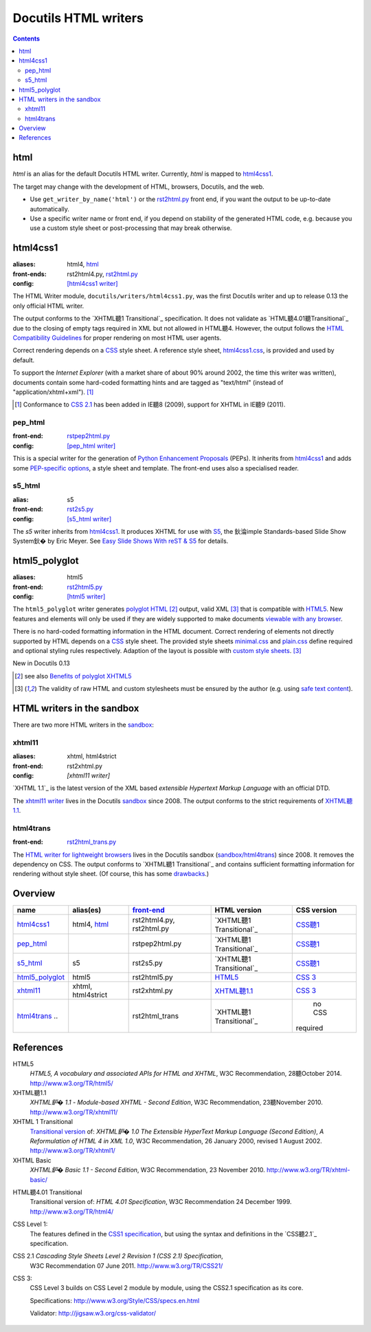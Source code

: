 =====================
Docutils HTML writers
=====================

.. contents::

html
----

`html` is an alias for the default Docutils HTML writer.
Currently, `html` is mapped to html4css1_.

The target may change with the development of HTML, browsers, Docutils, and
the web.

* Use ``get_writer_by_name('html')`` or the rst2html.py_ front end, if you
  want the output to be up-to-date automatically.

* Use a specific writer name or front end, if you depend on stability of the
  generated HTML code, e.g. because you use a custom style sheet or
  post-processing that may break otherwise.


html4css1
---------

:aliases:    html4, html_
:front-ends: rst2html4.py, rst2html.py_
:config:     `[html4css1 writer]`_

The HTML Writer module, ``docutils/writers/html4css1.py``, was the first
Docutils writer and up to release 0.13 the only official HTML writer.

The output conforms to the `XHTML聽1 Transitional`_ specification. It does
not validate as `HTML聽4.01聽Transitional`_ due to the closing of empty tags
required in XML but not allowed in HTML聽4. However, the output follows the
`HTML Compatibility Guidelines`_ for proper rendering on most HTML user
agents.

Correct rendering depends on a CSS_ style sheet. A reference style sheet,
`html4css1.css`_, is provided and used by default.

To support the `Internet Explorer` (with a market share of about 90% around
2002, the time this writer was written), documents contain some hard-coded
formatting hints and are tagged as "text/html" (instead of
"application/xhtml+xml"). [#IE]_

.. [#IE] Conformance to `CSS 2.1`_ has been added in IE聽8 (2009), support
   for XHTML in IE聽9 (2011).

.. _rst2html.py: tools.html#rst2html-py
.. _[html4css1 writer]: config.html#html4css1-writer
.. _html4css1.css: ../../docutils/writers/html4css1/html4css1.css

pep_html
~~~~~~~~

:front-end: rstpep2html.py_
:config:    `[pep_html writer]`_

This is a special writer for the generation of `Python Enhancement
Proposals`_ (PEPs). It inherits from html4css1_ and adds some `PEP-specific
options`_, a style sheet and template. The front-end uses also a specialised
reader.

.. _rstpep2html.py: tools.html#rstpep2html-py
.. _PEP-specific options:
.. _[pep_html writer]: config.html#pep-html-writer
.. _Python Enhancement Proposals: https://www.python.org/dev/peps/

s5_html
~~~~~~~

:alias:     s5
:front-end: rst2s5.py_
:config:    `[s5_html writer]`_

The `s5` writer inherits from html4css1_. It produces XHTML for use with
S5_, the 鈥淪imple Standards-based Slide Show System鈥� by Eric Meyer.  See
`Easy Slide Shows With reST & S5`_ for details.

.. _rst2s5.py: tools.html#rst2s5-py
.. _[s5_html writer]: config.html#s5-html-writer
.. _Easy Slide Shows With reST & S5: slide-shows.html
.. _S5: http://meyerweb.com/eric/tools/s5/
.. _theme: tools.html#themes


html5_polyglot
--------------

:aliases: html5
:front-end: rst2html5.py_
:config: `[html5 writer]`_

The ``html5_polyglot`` writer generates `polyglot HTML`_ [#]_ output, valid
XML [#safetext]_ that is compatible with `HTML5`_. New features and elements
will only be used if they are widely supported to make documents `viewable
with any browser`_.

There is no hard-coded formatting information in the HTML document. Correct
rendering of elements not directly supported by HTML depends on a CSS_ style
sheet. The provided style sheets minimal.css_ and plain.css_ define required
and optional styling rules respectively. Adaption of the layout is possible
with `custom style sheets`_. [#safetext]_

New in Docutils 0.13

.. [#] see also `Benefits of polyglot XHTML5`_
.. [#safetext] The validity of raw HTML and custom stylesheets must be
   ensured by the author (e.g. using `safe text content`_).

.. _rst2html5.py: tools.html#rst2html5-py
.. _[html5 writer]: config.html#html5-writer
.. _minimal.css: ../../docutils/writers/html5_polyglot/minimal.css
.. _plain.css: ../../docutils/writers/html5_polyglot/plain.css
.. _custom style sheets: ../howto/html-stylesheets.html
.. _viewable with any browser: http://www.anybrowser.org/campaign
.. _Benefits of polyglot XHTML5: http://xmlplease.com/xhtml/xhtml5polyglot/
.. _safe text content:
     https://www.w3.org/TR/html-polyglot/#dfn-safe-text-content


HTML writers in the sandbox
---------------------------

There are two more HTML writers in the sandbox_:

.. _sandbox: ../dev/policies.html#the-sandbox

xhtml11
~~~~~~~
:aliases:   xhtml, html4strict
:front-end: rst2xhtml.py
:config:    `[xhtml11 writer]`

`XHTML 1.1`_ is the latest version of the XML based `extensible
Hypertext Markup Language` with an official DTD.

The `xhtml11 writer`_ lives in the Docutils sandbox_ since 2008. The output
conforms to the strict requirements of `XHTML聽1.1`_.

.. _xhtml11 writer: ../../../sandbox/html4strict/README.html


html4trans
~~~~~~~~~~

:front-end: rst2html_trans.py_

The `HTML writer for lightweight browsers`_ lives in the Docutils sandbox
(`sandbox/html4trans`_) since 2008. It removes the dependency on CSS. The
output conforms to `XHTML聽1 Transitional`_ and contains sufficient
formatting information for rendering without style sheet. (Of course, this
has some drawbacks_.)

.. _HTML writer for lightweight browsers:
   ../../../sandbox/html4trans/README.html
.. _drawbacks: ../../../sandbox/html4trans/README.html#drawbacks
.. _sandbox/html4trans: ../../../sandbox/html4trans
.. _rst2html_trans.py: ../../../sandbox/html4trans/tools/rst2html_trans.py


Overview
--------

=============== =========== ============== ================= ===========
name            alias(es)   `front-end`_   HTML version      CSS version
=============== =========== ============== ================= ===========
html4css1_      html4,      rst2html4.py,  `XHTML聽1          `CSS聽1`_
                html_       rst2html.py    Transitional`_

pep_html_       ..          rstpep2html.py `XHTML聽1          `CSS聽1`_
                                           Transitional`_

s5_html_        s5          rst2s5.py      `XHTML聽1          `CSS聽1`_
                                           Transitional`_

html5_polyglot_ html5       rst2html5.py   `HTML5`_          `CSS 3`_

xhtml11_        xhtml,      rst2xhtml.py   `XHTML聽1.1`_      `CSS 3`_
                html4strict

html4trans_ ..              rst2html_trans `XHTML聽1          no CSS
                                           Transitional`_    required
=============== =========== ============== ================= ===========


References
----------

_`HTML5`
   `HTML5, A vocabulary and associated APIs for HTML and XHTML`,
   W3C Recommendation, 28聽October 2014.
   http://www.w3.org/TR/html5/

_`XHTML聽1.1`
   `XHTML鈩� 1.1 - Module-based XHTML - Second Edition`,
   W3C Recommendation, 23聽November 2010.
   http://www.w3.org/TR/xhtml11/

_`XHTML 1 Transitional`
   `Transitional version`_ of:
   `XHTML鈩� 1.0 The Extensible HyperText Markup Language (Second
   Edition)`, `A Reformulation of HTML 4 in XML 1.0`,
   W3C Recommendation, 26 January 2000, revised 1 August 2002.
   http://www.w3.org/TR/xhtml1/

_`XHTML Basic`
   `XHTML鈩� Basic 1.1 - Second Edition`,
   W3C Recommendation, 23 November 2010.
   http://www.w3.org/TR/xhtml-basic/

.. _transitional version:
   http://www.w3.org/TR/xhtml1/#a_dtd_XHTML-1.0-Transitional

_`HTML聽4.01 Transitional`
  Transitional version of:
  `HTML 4.01 Specification`, W3C Recommendation 24 December 1999.
  http://www.w3.org/TR/html4/

.. _`CSS聽1`:

_`CSS Level 1`:
  The features defined in the `CSS1 specification`_, but using the syntax
  and definitions in the `CSS聽2.1`_ specification.

_`CSS 2.1` `Cascading Style Sheets Level 2 Revision 1 (CSS 2.1) Specification`,
  W3C Recommendation 07 June 2011.
  http://www.w3.org/TR/CSS21/

_`CSS 3`:
  CSS Level 3 builds on CSS Level 2 module by module, using the CSS2.1
  specification as its core.

  Specifications: http://www.w3.org/Style/CSS/specs.en.html

  Validator: http://jigsaw.w3.org/css-validator/

.. other references
   ----------------

.. _HTML Compatibility Guidelines: http://www.w3.org/TR/xhtml1/#guidelines
.. _CSS: http://www.w3.org/TR/CSS/
.. _CSS1 specification: http://www.w3.org/TR/2008/REC-CSS1-20080411/
.. _polyglot HTML: http://www.w3.org/TR/html-polyglot/

   .. Beware. This specification is no longer in active maintenance and the
      HTML Working Group does not intend to maintain it further.

.. Appendix


      On the question of Polyglot markup, there seems to be little
      consensus. One line of argument suggests that, to the extent that it
      is practical to obey the Robustness principle, it makes sense to do
      so. That is, if you're generating HTML markup for the web, and you can
      generate Polyglot markup that is also directly consumable as XML, you
      should do so. Another line of argument suggests that even under the
      most optimistic of projections, so tiny a fraction of the web will
      ever be written in Polyglot that there's no practical benefit to
      pursuing it as a general strategy for consuming documents from the
      web. If you want to consume HTML content, use an HTML parser that
      produces an XML-compatible DOM or event stream.

      -- https://www.w3.org/TR/html-xml-tf-report/#conclusions

  Further development

  On 2016-05-25, David Goodger wrote:

  > In addition, I'd actually like to see the HTML writer(s) with
  > fully-parameterized classes, i.e. removing hard-coded *classes* as well as
  > formatting. This way, any user who wants to (e.g.) write reST for use with
  > Bootstrap can easily work around any naming conflicts.



  Problems with html4css1 writer:

  1. Limiting ourself to CSS Level聽1 requires use of hard-coded HTML
     formatting to get all rST objects mapped to HTML.
     Hard-coded HTML formatting is considered bad practice.

  2. Maths cannot be included in MathML format without rendering a
     hmtl4css1-generated document invalid.

     (XHTML聽1.1. is the only member of the "HTML4 family" allowing embedding
     of MathML. However, hard-coded HTML formatting prevents its use.)



  Comparison of current HTML versions
  ~~~~~~~~~~~~~~~~~~~~~~~~~~~~~~~~~~~

  XHTML1.1
  """"""""

  +2 XML-based with official DTD
     +1 allows processing with XML-tool-chain
     +1 allows validating against the DTD

  +1 writer exists (in sandbox) and in active use since 2008

  -1 "old" format
  -1 requires to work around restrictions lifted in HTML5
     ("start" argument for enumerated lists, some tags in parsed literal)
     which makes code and documents more complicated

  HTML5
  """""
  +1 more recent
  +1 simpler to write, less restrictions

  +1 writer exists and in active use since 2015

  +1 new page structure elements such as <main>, <section>, <article>,
     <header>, <footer>, <aside>, <nav> and <figure>
     provide better matches for the rst document model.

  -1 new elements not yet supported by many browsers.

  -2 no DTD
     - no proper validation possible (there is an experimental validator)
     - no standard interface to post-processing XML-tools

  -1 two concurring definitions:
     W3C standard and WHATWG "HTML Living Standard".

.. _front-end: tools.html